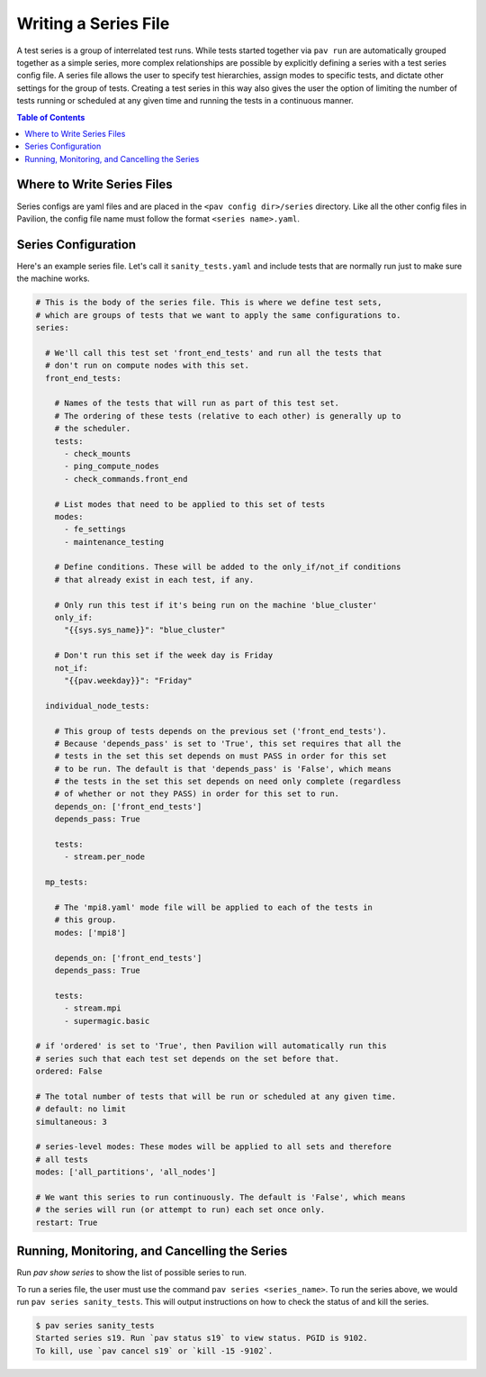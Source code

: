 .. _tutorials.series:

Writing a Series File
=====================

A test series is a group of interrelated test runs. While tests started together
via ``pav run`` are automatically grouped together as a simple series, more
complex relationships are possible by explicitly defining a series with a test
series config file. A series file allows the user to specify test hierarchies,
assign modes to specific tests, and dictate other settings for the group of
tests. Creating a test series in this way also gives the user the option of
limiting the number of tests running or scheduled at any given time and running
the tests in a continuous manner.

.. contents:: Table of Contents

Where to Write Series Files
---------------------------

Series configs are yaml files and are placed in the ``<pav config dir>/series``
directory. Like all the other config files in Pavilion, the config file name
must follow the format ``<series name>.yaml``.

Series Configuration
--------------------

Here's an example series file. Let's call it ``sanity_tests.yaml`` and include
tests that are normally run just to make sure the machine works.

.. code-block:: yaml

  # This is the body of the series file. This is where we define test sets,
  # which are groups of tests that we want to apply the same configurations to.
  series:

    # We'll call this test set 'front_end_tests' and run all the tests that
    # don't run on compute nodes with this set.
    front_end_tests:

      # Names of the tests that will run as part of this test set.
      # The ordering of these tests (relative to each other) is generally up to
      # the scheduler.
      tests:
        - check_mounts
        - ping_compute_nodes
        - check_commands.front_end

      # List modes that need to be applied to this set of tests
      modes:
        - fe_settings
        - maintenance_testing

      # Define conditions. These will be added to the only_if/not_if conditions
      # that already exist in each test, if any.

      # Only run this test if it's being run on the machine 'blue_cluster'
      only_if:
        "{{sys.sys_name}}": "blue_cluster"

      # Don't run this set if the week day is Friday
      not_if:
        "{{pav.weekday}}": "Friday"

    individual_node_tests:

      # This group of tests depends on the previous set ('front_end_tests').
      # Because 'depends_pass' is set to 'True', this set requires that all the
      # tests in the set this set depends on must PASS in order for this set
      # to be run. The default is that 'depends_pass' is 'False', which means
      # the tests in the set this set depends on need only complete (regardless
      # of whether or not they PASS) in order for this set to run.
      depends_on: ['front_end_tests']
      depends_pass: True

      tests:
        - stream.per_node

    mp_tests:

      # The 'mpi8.yaml' mode file will be applied to each of the tests in
      # this group.
      modes: ['mpi8']

      depends_on: ['front_end_tests']
      depends_pass: True

      tests:
        - stream.mpi
        - supermagic.basic

  # if 'ordered' is set to 'True', then Pavilion will automatically run this
  # series such that each test set depends on the set before that.
  ordered: False

  # The total number of tests that will be run or scheduled at any given time.
  # default: no limit
  simultaneous: 3

  # series-level modes: These modes will be applied to all sets and therefore
  # all tests
  modes: ['all_partitions', 'all_nodes']

  # We want this series to run continuously. The default is 'False', which means
  # the series will run (or attempt to run) each set once only.
  restart: True

Running, Monitoring, and Cancelling the Series
----------------------------------------------

Run `pav show series` to show the list of possible series to run.

To run a series file, the user must use the command
``pav series <series_name>``. To run the series above, we would run
``pav series sanity_tests``. This will output instructions on how to check the
status of and kill the series.

.. code-block:: text

  $ pav series sanity_tests
  Started series s19. Run `pav status s19` to view status. PGID is 9102.
  To kill, use `pav cancel s19` or `kill -15 -9102`.
